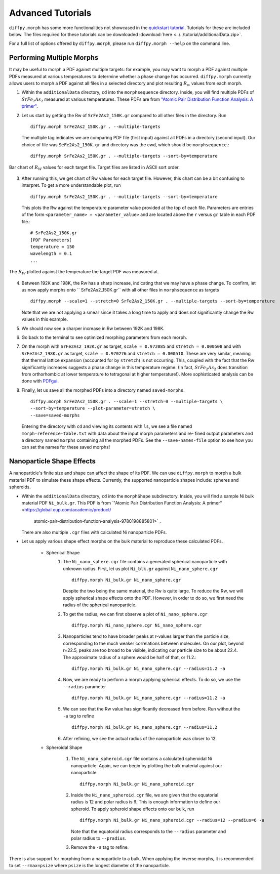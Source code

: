 .. _tutorials:

Advanced Tutorials
##################
``diffpy.morph`` has some more functionalities not showcased in the `quickstart tutorial <quickstart.html>`__.
Tutorials for these are included below. The files required for these tutorials can be downloaded
:download:`here <../../tutorial/additionalData.zip>`.

For a full list of options offered by ``diffpy.morph``, please run ``diffpy.morph --help`` on the command line.

Performing Multiple Morphs
==========================

It may be useful to morph a PDF against multiple targets:
for example, you may want to morph a PDF against multiple PDFs measured
at various temperatures to determine whether a phase change has occurred.
``diffpy.morph`` currently allows users to morph a PDF against all files in a
selected directory and plot resulting :math:`R_w` values from each morph.

1. Within the ``additionalData`` directory, ``cd`` into the
   ``morphsequence`` directory. Inside, you will find multiple PDFs of
   :math:`SrFe_2As_2` measured at various temperatures. These PDFs are
   from `"Atomic Pair Distribution Function Analysis: A primer"
   <https://global.oup.com/academic/product/
   atomic-pair-distribution-function-analysis-9780198885801>`_.

2. Let us start by getting the Rw of ``SrFe2As2_150K.gr`` compared to
   all other files in the directory. Run ::

       diffpy.morph SrFe2As2_150K.gr . --multiple-targets

   The multiple tag indicates we are comparing PDF file (first input)
   against all PDFs in a directory (second input). Our choice of file
   was ``SeFe2As2_150K.gr`` and directory was the cwd, which should be
   ``morphsequence``.::

       diffpy.morph SrFe2As2_150K.gr . --multiple-targets --sort-by=temperature

.. figure:: images/ex_tutorial_bar.png
   :align: center
   :figwidth: 100%

   Bar chart of :math:`R_W` values for each target file. Target files are
   listed in ASCII sort order.

3. After running this, we get chart of Rw values for each target file.
   However, this chart can be a bit confusing to interpret. To get a
   more understandable plot, run ::

       diffpy.morph SrFe2As2_150K.gr . --multiple-targets --sort-by=temperature

   This plots the Rw against the temperature parameter value provided
   at the top of each file. Parameters are entries of the form
   ``<parameter_name> = <parameter_value>`` and are located above
   the ``r`` versus ``gr`` table in each PDF file.::

     # SrFe2As2_150K.gr
     [PDF Parameters]
     temperature = 150
     wavelength = 0.1
     ...

.. figure:: images/ex_tutorial_temp.png
   :align: center
   :figwidth: 100%

   The :math:`R_W` plotted against the temperature the target PDF was
   measured at.

4. Between 192K and 198K, the Rw has a sharp increase, indicating that
   we may have a phase change. To confirm, let us now apply morphs
   onto `` SrFe2As2_150K.gr`` with all other files in
   ``morphsequence`` as targets ::

       diffpy.morph --scale=1 --stretch=0 SrFe2As2_150K.gr . --multiple-targets --sort-by=temperature

   Note that we are not applying a smear since it takes a long time to
   apply and does not significantly change the Rw values in this example.

5. We should now see a sharper increase in Rw between 192K and 198K.

6. Go back to the terminal to see optimized morphing parameters from each morph.

7. On the morph with ``SrFe2As2_192K.gr`` as target, ``scale =
   0.972085`` and ``stretch = 0.000508`` and with ``SrFe2As2_198K.gr``
   as target, ``scale = 0.970276`` and ``stretch = 0.000510``. These
   are very similar, meaning that thermal lattice expansion (accounted
   for by ``stretch``) is not occurring. This, coupled with the fact
   that the Rw significantly increases suggests a phase change in this
   temperature regime. (In fact, :math:`SrFe_2As_2` does transition
   from orthorhombic at lower temperature to tetragonal at higher
   temperature!). More sophisticated analysis can be done with
   `PDFgui <https://www.diffpy.org/products/pdfgui.html>`_.

8. Finally, let us save all the morphed PDFs into a directory
   named ``saved-morphs``. ::

     diffpy.morph SrFe2As2_150K.gr . --scale=1 --stretch=0 --multiple-targets \
     --sort-by=temperature --plot-parameter=stretch \
     --save=saved-morphs

   Entering the directory with ``cd`` and viewing its contents with
   ``ls``, we see a file named ``morph-reference-table.txt`` with data
   about the input morph parameters and re- fined output parameters
   and a directory named ``morphs`` containing all the morphed
   PDFs. See the ``--save-names-file`` option to see how you can set
   the names for these saved morphs!

Nanoparticle Shape Effects
==========================

A nanoparticle's finite size and shape can affect the shape of its PDF.
We can use ``diffpy.morph`` to morph a bulk material PDF to simulate these shape effects.
Currently, the supported nanoparticle shapes include: spheres and spheroids.

* Within the ``additionalData`` directory, ``cd`` into the
  ``morphShape`` subdirectory. Inside, you will find a sample Ni bulk
  material PDF ``Ni_bulk.gr``. This PDF is from `"Atomic Pair
  Distribution Function Analysis:
  A primer" <https://global.oup.com/academic/product/
   atomic-pair-distribution-function-analysis-9780198885801>`_.
  There are also multiple ``.cgr`` files with calculated Ni nanoparticle PDFs.

* Let us apply various shape effect morphs on the bulk material to
  reproduce these calculated PDFs.

    * Spherical Shape
        1. The ``Ni_nano_sphere.cgr`` file contains a generated
	   spherical nanoparticle with unknown radius. First, let us
	   plot ``Ni_blk.gr`` against ``Ni_nano_sphere.cgr`` ::

               diffpy.morph Ni_bulk.gr Ni_nano_sphere.cgr

           Despite the two being the same material, the Rw is quite large.
           To reduce the Rw, we will apply spherical shape effects onto the PDF.
           However, in order to do so, we first need the radius of the
	   spherical nanoparticle.

        2. To get the radius, we can first observe a plot of
	   ``Ni_nano_sphere.cgr`` ::

               diffpy.morph Ni_nano_sphere.cgr Ni_nano_sphere.cgr

        3. Nanoparticles tend to have broader peaks at r-values larger
	   than the particle size, corresponding to the much weaker
	   correlations between molecules. On our plot, beyond r=22.5,
	   peaks are too broad to be visible, indicating our particle
	   size to be about 22.4. The approximate radius of a sphere
	   would be half of that, or 11.2.::

               diffpy.morph Ni_bulk.gr Ni_nano_sphere.cgr --radius=11.2 -a


        4. Now, we are ready to perform a morph applying spherical
	   effects. To do so, we use the ``--radius`` parameter ::

               diffpy.morph Ni_bulk.gr Ni_nano_sphere.cgr --radius=11.2 -a

        5. We can see that the Rw value has significantly decreased
	   from before. Run without the ``-a`` tag to refine ::

               diffpy.morph Ni_bulk.gr Ni_nano_sphere.cgr --radius=11.2

        6. After refining, we see the actual radius of the
	   nanoparticle was closer to 12.

    * Spheroidal Shape

        1. The ``Ni_nano_spheroid.cgr`` file contains a calculated
	   spheroidal Ni nanoparticle. Again, we can begin by plotting
	   the bulk material against our nanoparticle ::

               diffpy.morph Ni_bulk.gr Ni_nano_spheroid.cgr

        2. Inside the ``Ni_nano_spheroid.cgr`` file, we are given that
	   the equatorial radius is 12 and polar radius is 6. This is
	   enough information to define our spheroid. To apply
	   spheroid shape effects onto our bulk, run ::

               diffpy.morph Ni_bulk.gr Ni_nano_spheroid.cgr --radius=12 --pradius=6 -a

           Note that the equatorial radius corresponds to the
	   ``--radius`` parameter and polar radius to ``--pradius``.

        3. Remove the ``-a`` tag to refine.

There is also support for morphing from a nanoparticle to a bulk. When
applying the inverse morphs, it is recommended to set ``--rmax=psize``
where ``psize`` is the longest diameter of the nanoparticle.
